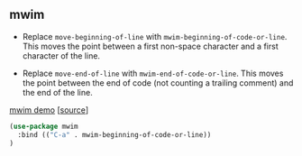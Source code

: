 ** mwim

- Replace =move-beginning-of-line= with
  =mwim-beginning-of-code-or-line=. This moves the point between a
  first non-space character and a first character of the line.

- Replace =move-end-of-line= with =mwim-end-of-code-or-line=. This
  moves the point between the end of code (not counting a trailing
  comment) and the end of the line.

[[https://github.com/alezost/mwim.el/blob/master/demo.gif][mwim demo]] [[[https://github.com/alezost/mwim.el][source]]]

#+BEGIN_SRC emacs-lisp
(use-package mwim
  :bind (("C-a" . mwim-beginning-of-code-or-line))
)
#+END_SRC
